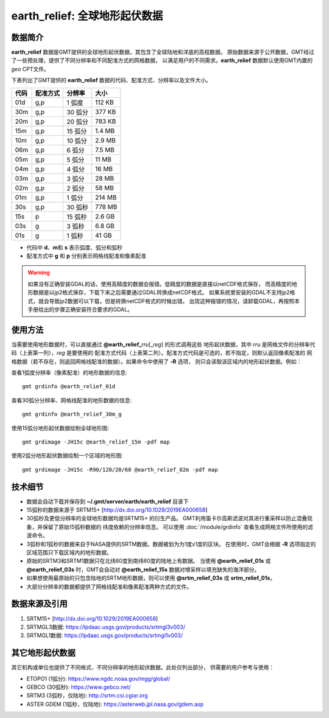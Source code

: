 earth_relief: 全球地形起伏数据
==============================

.. gmtplot::
   :show-code: false
   :width: 75%

   gmt grdimage @earth_relief_20m -png,pdf earth_relief

数据简介
--------

**earth_relief** 数据是GMT提供的全球地形起伏数据，其包含了全球陆地和洋底的高程数据。
原始数据来源于公开数据，GMT经过了一些预处理，提供了不同分辨率和不同配准方式的网格数据，
以满足用户的不同需求。\ **earth_relief** 数据默认使用GMT内置的 *geo* CPT文件。

下表列出了GMT提供的 **earth_relief** 数据的代码、配准方式、分辨率以及文件大小。

======= ========= ========= ========
代码    配准方式  分辨率     大小
======= ========= ========= ========
01d     g,p       1 弧度     112 KB
30m     g,p       30 弧分    377 KB
20m     g,p       20 弧分    783 KB
15m     g,p       15 弧分    1.4 MB
10m     g,p       10 弧分    2.9 MB
06m     g,p       6 弧分     7.5 MB
05m     g,p       5 弧分     11 MB
04m     g,p       4 弧分     16 MB
03m     g,p       3 弧分     28 MB
02m     g,p       2 弧分     58 MB
01m     g,p       1 弧分     214 MB
30s     g,p       30 弧秒    778 MB
15s     p         15 弧秒    2.6 GB
03s     g         3 弧秒     6.8 GB
01s     g         1 弧秒     41 GB
======= ========= ========= ========

- 代码中 **d**\ 、\ **m**\ 和 **s** 表示弧度、弧分和弧秒
- 配准方式中 **g** 和 **p** 分别表示网格线配准和像素配准

.. warning::

    如果没有正确安装GDAL的话，使用高精度的数据会报错。低精度的数据是直接以netCDF格式保存，
    而高精度的地形数据是以jp2格式保存，下载下来之后需要通过GDAL转换成netCDF格式。
    如果系统里安装的GDAL不支持jp2格式，就会导致jp2数据可以下载，但是转换netCDF格式的时候出错。
    出现这种报错的情况，请卸载GDAL，再按照本手册给出的步骤正确安装符合要求的GDAL。

使用方法
--------

当需要使用地形数据时，可以直接通过 **@earth_relief_**\ *rru*\[_\ *reg*] 的形式调用这些
地形起伏数据，其中 *rru* 是网格文件的分辨率代码（上表第一列），\ *reg* 是要使用的
配准方式代码（上表第二列）。配准方式代码是可选的，若不指定，则默认返回像素配准的
网格数据（若不存在，则返回网格线配准的数据）。如果命令中使用了 **-R** 选项，
则只会读取该区域内的地形起伏数据。例如：

查看1弧度分辨率（像素配准）的地形数据的信息::

    gmt grdinfo @earth_relief_01d

查看30弧分分辨率、网格线配准的地形数据的信息::

    gmt grdinfo @earth_relief_30m_g

使用15弧分地形起伏数据绘制全球地形图::

    gmt grdimage -JH15c @earth_relief_15m -pdf map

使用2弧分地形起伏数据绘制一个区域的地形图::

    gmt grdimage -JH15c -R90/120/20/60 @earth_relief_02m -pdf map

技术细节
--------

-   数据会自动下载并保存到 **~/.gmt/server/earth/earth_relief** 目录下
-   15弧秒的数据来源于 SRTM15+ [http://dx.doi.org/10.1029/2019EA000658]
-   30弧秒及更低分辨率的全球地形数据均是SRTM15+ 的衍生产品。
    GMT利用笛卡尔高斯滤波对其进行重采样以防止混叠现象，并保留了原始15弧秒数据的
    纬度依赖的分辨率信息。
    可以使用 :doc:`/module/grdinfo` 查看生成网格文件所使用的滤波命令。
-   3弧秒和1弧秒的数据来自于NASA提供的SRTM数据。数据被划为为1度x1度的区块。
    在使用时，GMT会根据 **-R** 选项指定的区域范围只下载区域内的地形数据。
-   原始的SRTM3和SRTM1数据只在北纬60度到南纬60度的陆地上有数据。
    当使用 **@earth_relief_01s** 或 **@earth_relief_03s** 时，GMT会自动对
    **@earth_relief_15s** 数据对增采样以填充缺失的海洋部分。
-   如果想使用最原始的只包含陆地的SRTM地形数据，则可以使用 **@srtm_relief_03s**
    或 **srtm_relief_01s**\ 。
-   大部分分辨率的数据都提供了网格线配准和像素配准两种方式的文件。

数据来源及引用
--------------

#. SRTM15+ [http://dx.doi.org/10.1029/2019EA000658]
#. SRTMGL3数据: https://lpdaac.usgs.gov/products/srtmgl3v003/
#. SRTMGL1数据: https://lpdaac.usgs.gov/products/srtmgl1v003/

其它地形起伏数据
----------------

其它机构或单位也提供了不同格式、不同分辨率的地形起伏数据。此处仅列出部分，
供需要的用户参考与使用：

- ETOPO1 (1弧分): https://www.ngdc.noaa.gov/mgg/global/
- GEBCO (30弧秒): https://www.gebco.net/
- SRTM3 (3弧秒，仅陆地): http://srtm.csi.cgiar.org
- ASTER GDEM (1弧秒，仅陆地): https://asterweb.jpl.nasa.gov/gdem.asp
